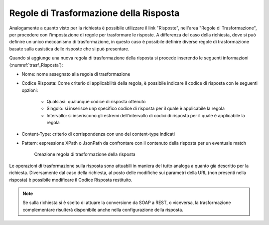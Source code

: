 Regole di Trasformazione della Risposta
***************************************

Analogamente a quanto visto per la richiesta è possibile utilizzare il link "Risposte", nell'area "Regole di Trasformazione", per procedere con l'impostazione di regole per trasformare le risposte. A differenza del caso della richiesta, dove si può definire un unico meccanismo di trasformazione, in questo caso è possibile definire diverse regole di trasformazione basate sulla casistica delle risposte che si può presentare.

Quando si aggiunge una nuova regola di trasformazione della risposta si procede inserendo le seguenti informazioni (:numref:`trasf_Risposta`):

- Nome: nome assegnato alla regola di trasformazione
- Codice Risposta: Come criterio di applicabilità della regola, è possibile indicare il codice di risposta con le seguenti opzioni:

    - Qualsiasi: qualunque codice di risposta ottenuto
    - Singolo: si inserisce unp specifico codice di risposta per il quale è applicabile la regola
    - Intervallo: si inseriscono gli estremi dell'intervallo di codici di risposta per il quale è applicabile la regola

- Content-Type: criterio di corrispondenza con uno dei content-type indicati
- Pattern: espressione XPath o JsonPath da confrontare con il contenuto della risposta per un eventuale match

   .. figure:: ../../_figure_console/TrasformazioniRegolaRisposta.png
    :scale: 100%
    :align: center
    :name: trasf_Risposta

    Creazione regola di trasformazione della risposta

Le operazioni di trasformazione sulla risposta sono attuabili in maniera del tutto analoga a quanto già descritto per la richiesta. Diversamente dal caso della richiesta, al posto delle modifiche sui parametri della URL (non presenti nella risposta) è possibile modificare il Codice Risposta restituito.

.. note::
    Se sulla richiesta si è scelto di attuare la conversione da SOAP a REST, o viceversa, la trasformazione complementare risulterà disponibile anche nella configurazione della risposta.